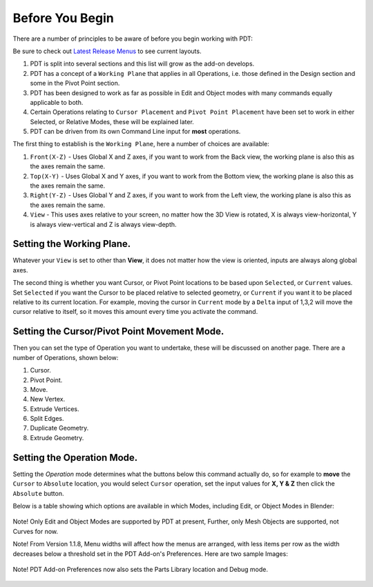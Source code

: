 
****************
Before You Begin
****************

There are a number of principles to be aware of before you begin working with PDT:

.. _latest-menus: https://github.com/Clockmender/Precision-Drawing-Tools/wiki/98-PDT-Latest-Release-Menus

Be sure to check out `Latest Release Menus <latest-menus>`__ to see current layouts.

#. PDT is split into several sections and this list will grow as the add-on develops.
#. PDT has a concept of a ``Working Plane`` that applies in all Operations,
   i.e. those defined in the Design section and some in the Pivot Point section.
#. PDT has been designed to work as far as possible in Edit and
   Object modes with many commands equally applicable to both.
#. Certain Operations relating to ``Cursor Placement`` and ``Pivot Point Placement``
   have been set to work in either Selected, or Relative Modes, these will be explained later.
#. PDT can be driven from its own Command Line input for **most** operations.

The first thing to establish is the ``Working Plane``, here a number of choices are available:

#. ``Front(X-Z)`` - Uses Global X and Z axes, if you want to work from the Back view,
   the working plane is also this as the axes remain the same.
#. ``Top(X-Y)`` - Uses Global X and Y axes, if you want to work from the Bottom view,
   the working plane is also this as the axes remain the same.
#. ``Right(Y-Z)`` - Uses Global Y and Z axes, if you want to work from the Left view,
   the working plane is also this as the axes remain the same.
#. ``View`` - This uses axes relative to your screen, no matter how the 3D View is rotated,
   X is always view-horizontal, Y is always view-vertical and Z is always view-depth.

.. figure:: /images/addons_pdt_setup_1.png
   :width: 300px


Setting the Working Plane.
==========================

Whatever your ``View`` is set to other than **View**,
it does not matter how the view is oriented, inputs are always along global axes.

The second thing is whether you want Cursor, or Pivot Point locations to be based upon ``Selected``,
or ``Current`` values. Set ``Selected`` if you want the Cursor to be placed relative to selected geometry,
or ``Current`` if you want it to be placed relative to its current location.
For example, moving the cursor in ``Current`` mode by a ``Delta``
input of 1,3,2 will move the cursor relative to itself,
so it moves this amount every time you activate the command.

.. figure:: /images/addons_pdt_setup_2.png
   :width: 300px


Setting the Cursor/Pivot Point Movement Mode.
=============================================

Then you can set the type of Operation you want to undertake,
these will be discussed on another page. There are a number of Operations, shown below:

1) Cursor.
2) Pivot Point.
3) Move.
4) New Vertex.
5) Extrude Vertices.
6) Split Edges.
7) Duplicate Geometry.
8) Extrude Geometry.

.. figure:: /images/addons_pdt_setup_3.png
   :width: 300px


Setting the Operation Mode.
===========================

Setting the `Operation` mode determines what the buttons below this command actually do,
so for example to **move** the ``Cursor`` to ``Absolute`` location, you would select ``Cursor`` operation,
set the input values for **X, Y & Z** then click the ``Absolute`` button.

Below is a table showing which options are available in which Modes, including Edit, or Object Modes in Blender:

.. figure:: /images/addons_pdt_setup_4.png
   :width: 720px

Note! Only Edit and Object Modes are supported by PDT at present,
Further, only Mesh Objects are supported, not Curves for now.

Note! From Version 1.1.8, Menu widths will affect how the menus are arranged,
with less items per row as the width decreases below a threshold set in the PDT Add-on's Preferences.
Here are two sample Images:

.. figure:: /images/addons_pdt_op_1.png
   :width: 250px

.. figure:: /images/addons_pdt_op_2.png
   :width: 300px

Note! PDT Add-on Preferences now also sets the Parts Library location and Debug mode.

.. figure:: /images/addons_pdt_op_3.png
   :width: 420px
